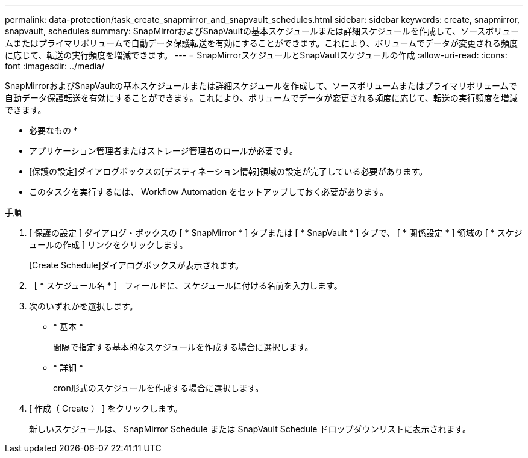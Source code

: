 ---
permalink: data-protection/task_create_snapmirror_and_snapvault_schedules.html 
sidebar: sidebar 
keywords: create, snapmirror, snapvault, schedules 
summary: SnapMirrorおよびSnapVaultの基本スケジュールまたは詳細スケジュールを作成して、ソースボリュームまたはプライマリボリュームで自動データ保護転送を有効にすることができます。これにより、ボリュームでデータが変更される頻度に応じて、転送の実行頻度を増減できます。 
---
= SnapMirrorスケジュールとSnapVaultスケジュールの作成
:allow-uri-read: 
:icons: font
:imagesdir: ../media/


[role="lead"]
SnapMirrorおよびSnapVaultの基本スケジュールまたは詳細スケジュールを作成して、ソースボリュームまたはプライマリボリュームで自動データ保護転送を有効にすることができます。これにより、ボリュームでデータが変更される頻度に応じて、転送の実行頻度を増減できます。

* 必要なもの *

* アプリケーション管理者またはストレージ管理者のロールが必要です。
* [保護の設定]ダイアログボックスの[デスティネーション情報]領域の設定が完了している必要があります。
* このタスクを実行するには、 Workflow Automation をセットアップしておく必要があります。


.手順
. [ 保護の設定 ] ダイアログ・ボックスの [ * SnapMirror * ] タブまたは [ * SnapVault * ] タブで、 [ * 関係設定 * ] 領域の [ * スケジュールの作成 ] リンクをクリックします。
+
[Create Schedule]ダイアログボックスが表示されます。

. ［ * スケジュール名 * ］ フィールドに、スケジュールに付ける名前を入力します。
. 次のいずれかを選択します。
+
** * 基本 *
+
間隔で指定する基本的なスケジュールを作成する場合に選択します。

** * 詳細 *
+
cron形式のスケジュールを作成する場合に選択します。



. [ 作成（ Create ） ] をクリックします。
+
新しいスケジュールは、 SnapMirror Schedule または SnapVault Schedule ドロップダウンリストに表示されます。


